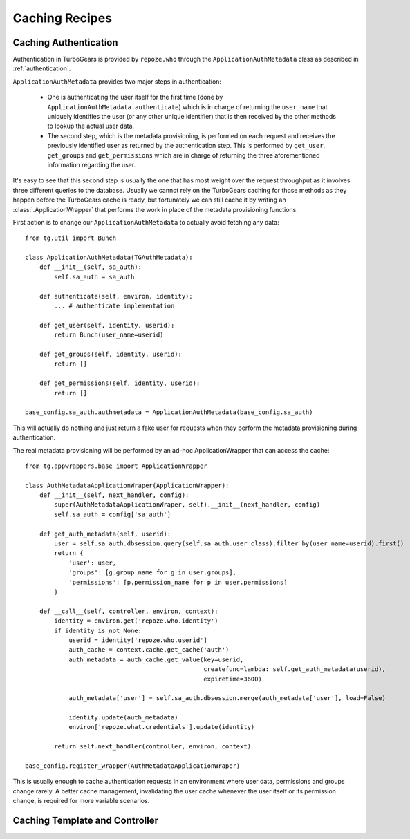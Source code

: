 Caching Recipes
===============

Caching Authentication
----------------------

Authentication in TurboGears is provided by ``repoze.who`` through the ``ApplicationAuthMetadata`` class
as described in :ref:`authentication`.

``ApplicationAuthMetadata`` provides two major steps in authentication:

    * One is authenticating the user itself for the first time (done by ``ApplicationAuthMetadata.authenticate``) which
      is in charge of returning the ``user_name`` that uniquely identifies the user (or any other unique identifier)
      that is then received by the other methods to lookup the actual user data.
    * The second step, which is the metadata provisioning, is performed on each request and receives the previously
      identified user as returned by the authentication step. This is performed by ``get_user``, ``get_groups`` and
      ``get_permissions`` which are in charge of returning the three aforementioned information regarding the user.

It's easy to see that this second step is usually the one that has most weight over the request throughput as
it involves three different queries to the database. Usually we cannot rely on the TurboGears caching for those
methods as they happen before the TurboGears cache is ready, but fortunately we can still cache it by writing an
:class:`.ApplicationWrapper` that performs the work in place of the metadata provisioning functions.

First action is to change our ``ApplicationAuthMetadata`` to actually avoid fetching any data::

    from tg.util import Bunch

    class ApplicationAuthMetadata(TGAuthMetadata):
        def __init__(self, sa_auth):
            self.sa_auth = sa_auth

        def authenticate(self, environ, identity):
            ... # authenticate implementation

        def get_user(self, identity, userid):
            return Bunch(user_name=userid)

        def get_groups(self, identity, userid):
            return []

        def get_permissions(self, identity, userid):
            return []

    base_config.sa_auth.authmetadata = ApplicationAuthMetadata(base_config.sa_auth)

This will actually do nothing and just return a fake user for requests when they perform the metadata
provisioning during authentication.

The real metadata provisioning will be performed by an ad-hoc ApplicationWrapper that can access the
cache::

    from tg.appwrappers.base import ApplicationWrapper

    class AuthMetadataApplicationWraper(ApplicationWrapper):
        def __init__(self, next_handler, config):
            super(AuthMetadataApplicationWraper, self).__init__(next_handler, config)
            self.sa_auth = config['sa_auth']

        def get_auth_metadata(self, userid):
            user = self.sa_auth.dbsession.query(self.sa_auth.user_class).filter_by(user_name=userid).first()
            return {
                'user': user,
                'groups': [g.group_name for g in user.groups],
                'permissions': [p.permission_name for p in user.permissions]
            }

        def __call__(self, controller, environ, context):
            identity = environ.get('repoze.who.identity')
            if identity is not None:
                userid = identity['repoze.who.userid']
                auth_cache = context.cache.get_cache('auth')
                auth_metadata = auth_cache.get_value(key=userid,
                                                     createfunc=lambda: self.get_auth_metadata(userid),
                                                     expiretime=3600)

                auth_metadata['user'] = self.sa_auth.dbsession.merge(auth_metadata['user'], load=False)

                identity.update(auth_metadata)
                environ['repoze.what.credentials'].update(identity)

            return self.next_handler(controller, environ, context)

    base_config.register_wrapper(AuthMetadataApplicationWraper)

This is usually enough to cache authentication requests in an environment where user data, permissions
and groups change rarely. A better cache management, invalidating the user cache whenever the user itself
or its permission change, is required for more variable scenarios.

Caching Template and Controller
-------------------------------

